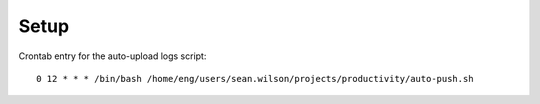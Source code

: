 
Setup
=====

Crontab entry for the auto-upload logs script::

    0 12 * * * /bin/bash /home/eng/users/sean.wilson/projects/productivity/auto-push.sh
